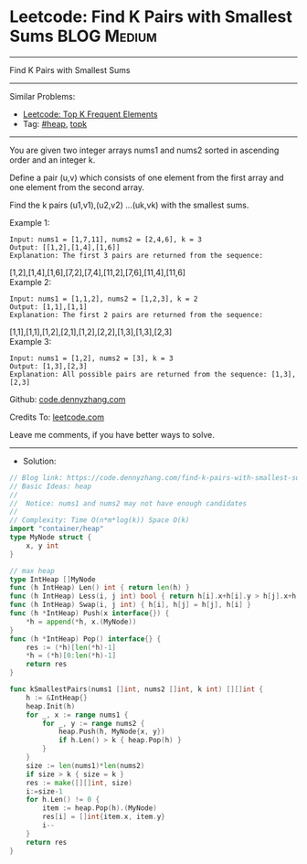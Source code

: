 * Leetcode: Find K Pairs with Smallest Sums                      :BLOG:Medium:
#+STARTUP: showeverything
#+OPTIONS: toc:nil \n:t ^:nil creator:nil d:nil
:PROPERTIES:
:type:     heap, topk
:END:
---------------------------------------------------------------------
Find K Pairs with Smallest Sums
---------------------------------------------------------------------
#+BEGIN_HTML
<a href="https://github.com/dennyzhang/code.dennyzhang.com/tree/master/problems/find-k-pairs-with-smallest-sums"><img align="right" width="200" height="183" src="https://www.dennyzhang.com/wp-content/uploads/denny/watermark/github.png" /></a>
#+END_HTML
Similar Problems:
- [[https://code.dennyzhang.com/top-k-frequent-elements][Leetcode: Top K Frequent Elements]]
- Tag: [[https://code.dennyzhang.com/review-heap][#heap]], [[https://code.dennyzhang.com/tag/topk][topk]]
---------------------------------------------------------------------
You are given two integer arrays nums1 and nums2 sorted in ascending order and an integer k.

Define a pair (u,v) which consists of one element from the first array and one element from the second array.

Find the k pairs (u1,v1),(u2,v2) ...(uk,vk) with the smallest sums.

Example 1:
#+BEGIN_EXAMPLE
Input: nums1 = [1,7,11], nums2 = [2,4,6], k = 3
Output: [[1,2],[1,4],[1,6]] 
Explanation: The first 3 pairs are returned from the sequence: 
#+END_EXAMPLE
             [1,2],[1,4],[1,6],[7,2],[7,4],[11,2],[7,6],[11,4],[11,6]
Example 2:
#+BEGIN_EXAMPLE
Input: nums1 = [1,1,2], nums2 = [1,2,3], k = 2
Output: [1,1],[1,1]
Explanation: The first 2 pairs are returned from the sequence: 
#+END_EXAMPLE
             [1,1],[1,1],[1,2],[2,1],[1,2],[2,2],[1,3],[1,3],[2,3]
Example 3:
#+BEGIN_EXAMPLE
Input: nums1 = [1,2], nums2 = [3], k = 3
Output: [1,3],[2,3]
Explanation: All possible pairs are returned from the sequence: [1,3],[2,3]
#+END_EXAMPLE

Github: [[https://github.com/dennyzhang/code.dennyzhang.com/tree/master/problems/find-k-pairs-with-smallest-sums][code.dennyzhang.com]]

Credits To: [[https://leetcode.com/problems/find-k-pairs-with-smallest-sums/description/][leetcode.com]]

Leave me comments, if you have better ways to solve.
---------------------------------------------------------------------
- Solution:

#+BEGIN_SRC go
// Blog link: https://code.dennyzhang.com/find-k-pairs-with-smallest-sums
// Basic Ideas: heap
//
//  Notice: nums1 and nums2 may not have enough candidates
//
// Complexity: Time O(n*m*log(k)) Space O(k)
import "container/heap"
type MyNode struct {
    x, y int
}

// max heap
type IntHeap []MyNode
func (h IntHeap) Len() int { return len(h) }
func (h IntHeap) Less(i, j int) bool { return h[i].x+h[i].y > h[j].x+h[j].y }
func (h IntHeap) Swap(i, j int) { h[i], h[j] = h[j], h[i] }
func (h *IntHeap) Push(x interface{}) {
    *h = append(*h, x.(MyNode))
}
func (h *IntHeap) Pop() interface{} {
    res := (*h)[len(*h)-1]
    *h = (*h)[0:len(*h)-1]
    return res
}

func kSmallestPairs(nums1 []int, nums2 []int, k int) [][]int {
    h := &IntHeap{}
    heap.Init(h)
    for _, x := range nums1 {
        for _, y := range nums2 {
            heap.Push(h, MyNode{x, y})
            if h.Len() > k { heap.Pop(h) }
        }
    }
    size := len(nums1)*len(nums2)
    if size > k { size = k }
    res := make([][]int, size)
    i:=size-1
    for h.Len() != 0 {
        item := heap.Pop(h).(MyNode)
        res[i] = []int{item.x, item.y}
        i--
    }
    return res
}
#+END_SRC

#+BEGIN_HTML
<div style="overflow: hidden;">
<div style="float: left; padding: 5px"> <a href="https://www.linkedin.com/in/dennyzhang001"><img src="https://www.dennyzhang.com/wp-content/uploads/sns/linkedin.png" alt="linkedin" /></a></div>
<div style="float: left; padding: 5px"><a href="https://github.com/dennyzhang"><img src="https://www.dennyzhang.com/wp-content/uploads/sns/github.png" alt="github" /></a></div>
<div style="float: left; padding: 5px"><a href="https://www.dennyzhang.com/slack" target="_blank" rel="nofollow"><img src="https://www.dennyzhang.com/wp-content/uploads/sns/slack.png" alt="slack"/></a></div>
</div>
#+END_HTML
